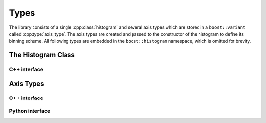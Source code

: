 Types
=====

The library consists of a single :cpp:class:`histogram` and several axis types which are stored in a ``boost::variant`` called :cpp:type:`axis_type`. The axis types are created and passed to the constructor of the histogram to define its binning scheme. All following types are embedded in the ``boost::histogram`` namespace, which is omitted for brevity.

The Histogram Class
-------------------

C++ interface
^^^^^^^^^^^^^

.. cpp:namespace:: boost::histogram

.. cpp:class:: histogram : public basic_histogram

    The class implements an n-dimensional histogram, managing counts in bins.

    It inherits from :cpp:class:`basic_histogram`, which manages the stored axis instances and the conversion of an n-dimensional tuple or index into an internal linear offset that is used to address the bin count. How the bin count is stored is an encapsulated implementation detail.

.. cpp:namespace-push:: histogram

.. cpp:function:: histogram(const axis_type& a0, ...)

    Constructors for a variable number of axis types, each defining the binning scheme for its dimension. Up to :cpp:var:`BOOST_HISTOGRAM_AXIS_LIMIT` axis types can be passed to the constructor, yielding the same number of dimensions.

.. cpp:function:: void fill_c(unsigned n, const double* v)

    Fills the histogram with a c-array ``v`` of length ``n``. A checks at run-time asserts that ``n`` agrees with the dimensions of the histogram.

    Allocation of internal memory is delayed until the first call to this function.

.. cpp:function:: void fill(double x0, ...)

    Same as :cpp:func:`fill_c`, but passing the values of the tuple directly.

.. cpp:function:: void wfill_c(unsigned n, const double* v, double w)

    Fills the histogram with a c-array ``v`` of length ``n``, using weight ``w``. A checks at run-time asserts that ``n`` agrees with the dimensions of the histogram.

    Allocation of internal memory is delayed until the first call to this function. If the histogram was filled with :cpp:func:`fill_c` before, the internal memory is converted to the wide format used for storing weighted counts.

    If the data is not weighted (all weights are 1.0), using :cpp:func:`fill` is much more space-efficient. In the most extreme case, storing of weighted counts consumes 16x more memory.

.. cpp:function:: void wfill(unsigned n, const double* v, double w)

    Same as :cpp:func:`wfill_c`, but passing the values of the tuple directly.

.. cpp:function:: double value_c(unsigned n, const int* idx) const

    Returns the count of the bin addressed by the supplied index. Just like in Python, negative indices like ``-1`` are allowed and count from the end. So if an axis has ``k`` bins, ``-1`` points to ``k-1``.

.. cpp:function:: double value(int i0, ...) const

    Same as :cpp:func:`value_c`, but passing the values of the index directly.

.. cpp:function:: double variance_c(unsigned n, const int* idx) const

    Returns the variance estimate for the count of the bin addressed by the supplied index. Negative indices are allowed just like in case of :cpp:func:`value_c`.

    Note that it does not return the standard deviation :math:`\sigma`, commonly called "error", but the variance :math:`\sigma^2`.

    In case of unweighted counts, the variance estimate returned is :math:`n`, if the count is :math:`n`. This is a common estimate for the variance based on the theory of the `Poisson distribution <https://en.wikipedia.org/wiki/Poisson_distribution>`_.

    In case of weighted counts, the variance estimate returned is :math:`\sum_i w_i^2`, if the individual weights are :math:`w_i`. This estimate can be derived from the estimate above using `uncertainty propagation <https://en.wikipedia.org/wiki/Propagation_of_uncertainty>`_. The extra storage needed for keeping track of the this sum is the reason why a histogram with weighted counts consumes more memory.

.. cpp:function:: double variance(int i0, ...) const

    Same as :cpp:func:`variance_c`, but passing the values of the index directly.

.. cpp:function:: unsigned depth() const

    Returns the current size of a count in the internal memory buffer in number of bytes.

.. cpp:function:: double sum() const

    Returns the sum of bin counts, including overflow and underflow bins. This could be implemented as a free function.
    
.. cpp:function:: operator==(const histogram& other) const

    Returns true if the two histograms have the dimension, same axis types, and same data content. Two otherwise identical histograms are not considered equal, if they do not have the same depth, even if counts and variances are the same, for example if one is filled entirely using :cpp:func:`fill`, and the other using :cpp:func:`wfill` using weights = 1.

Axis Types
----------

C++ interface
^^^^^^^^^^^^^

.. cpp:type:: boost::variant\<regular_axis, polar_axis, variable_axis, \
                              category_axis, integer_axis> axis_type

    A variant template which stores one of several axis objects.

Python interface
^^^^^^^^^^^^^^^^
